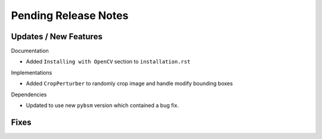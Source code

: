 Pending Release Notes
=====================

Updates / New Features
----------------------

Documentation

* Added ``Installing with OpenCV`` section to ``installation.rst``

Implementations

* Added ``CropPerturber`` to randomly crop image and handle modify bounding boxes

Dependencies

* Updated to use new ``pybsm`` version which contained a bug fix.

Fixes
-----
